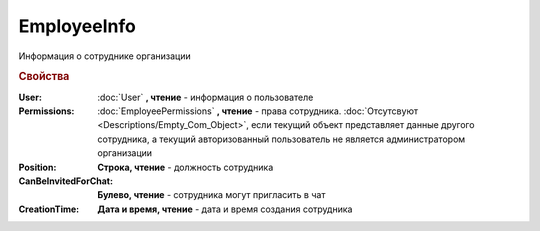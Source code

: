 EmployeeInfo
============


Информация о сотруднике организации


.. rubric:: Свойства


:User:
    :doc:`User` **, чтение** - информация о пользователе

:Permissions:
    :doc:`EmployeePermissions` **, чтение** - права сотрудника.
    :doc:`Отсутсвуют <Descriptions/Empty_Com_Object>`, если текущий объект представляет данные другого сотрудника, а текущий авторизованный пользователь не является администратором организации

:Position:
    **Строка, чтение** - должность сотрудника

:CanBeInvitedForChat:
    **Булево, чтение** - сотрудника могут пригласить в чат

:CreationTime:
    **Дата и время, чтение** - дата и время создания сотрудника